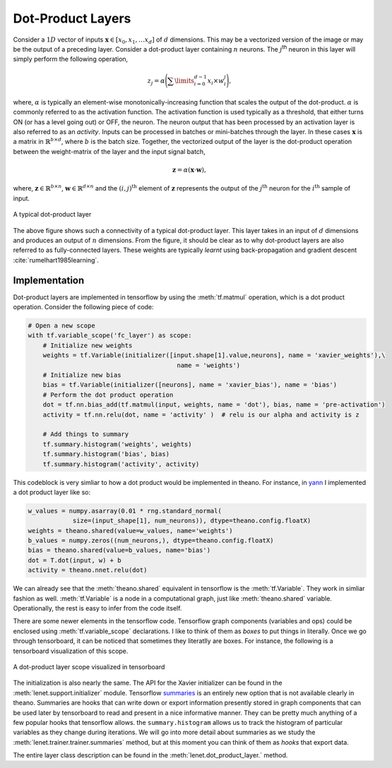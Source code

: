 Dot-Product Layers
==================

Consider a :math:`1D` vector of inputs :math:`\mathbf{x} \in [x_0,x_1, \dots x_d]` of :math:`d` dimensions. 
This may be a vectorized version of the image or may be the output of a preceding layer. 
Consider a dot-product layer containing :math:`n` neurons. 
The :math:`j`:sup:`th` neuron in this layer will simply perform the following operation,

.. math::
    z_j = \alpha \Bigg(\sum\limits_{i=0}^{d-1} x_i \times w_i^j \Bigg),

where,  :math:`\alpha` is typically an element-wise monotonically-increasing function that scales the output of the dot-product.
:math:`\alpha` is commonly referred to as the activation function. 
The activation function is used typically as a threshold, that either turns ON (or has a level going out) or OFF, the neuron.
The neuron output that has been processed by an activation layer is also referred to as an *activity*.
Inputs can be processed in batches or mini-batches through the layer. 
In these cases :math:`\mathbf{x}` is a matrix in :math:`\mathbb{R}^{b \times d}`, where :math:`b` is the batch size. 
Together, the vectorized output of the layer is the dot-product operation between the weight-matrix of the layer and the input signal batch,

.. math::
    \mathbf{z} = \alpha ( \mathbf{x} \cdot \mathbf{w} ),

where, :math:`\mathbf{z} \in \mathbb{R}^{b \times n}`, :math:`\mathbf{w} \in \mathbb{R}^{d \times n}` and the :math:`(i,j)^{\text{th}}` element of 
:math:`\mathbf{z}` represents the output of the :math:`j^{\text{th}}` neuron for the :math:`i^{\text{th}}` sample of input. 

.. figure:: figures/dot_product.png
    :align: center
    :scale: 80 %    
    :alt: A typical dot-product layer

    A typical dot-product layer

The above figure shows such a connectivity of a typical dot-product layer. 
This layer takes in an input of :math:`d` dimensions and produces an output of :math:`n` dimensions. 
From the figure, it should be clear as to why dot-product layers are also referred to as fully-connected layers. 
These weights are typically *learnt* using back-propagation and gradient descent :cite:`rumelhart1985learning`.

Implementation
--------------

Dot-product layers are implemented in tensorflow by using the :meth:`tf.matmul` operation, which is a 
dot product operation. Consider the following piece of code:

.. code-block:: python

    # Open a new scope
    with tf.variable_scope('fc_layer') as scope:
        # Initialize new weights
        weights = tf.Variable(initializer([input.shape[1].value,neurons], name = 'xavier_weights'),\
                                            name = 'weights')
        # Initialize new bias
        bias = tf.Variable(initializer([neurons], name = 'xavier_bias'), name = 'bias')
        # Perform the dot product operation
        dot = tf.nn.bias_add(tf.matmul(input, weights, name = 'dot'), bias, name = 'pre-activation')
        activity = tf.nn.relu(dot, name = 'activity' )  # relu is our alpha and activity is z             

        # Add things to summary
        tf.summary.histogram('weights', weights)
        tf.summary.histogram('bias', bias)  
        tf.summary.histogram('activity', activity) 

This codeblock is very simliar to how a dot product would be implemented in theano. For instance,
in `yann <http://www.yann.network>`_ I implemented a dot product layer like so:

.. code-block:: python

    w_values = numpy.asarray(0.01 * rng.standard_normal(
                size=(input_shape[1], num_neurons)), dtype=theano.config.floatX)
    weights = theano.shared(value=w_values, name='weights')
    b_values = numpy.zeros((num_neurons,), dtype=theano.config.floatX)
    bias = theano.shared(value=b_values, name='bias')
    dot = T.dot(input, w) + b
    activity = theano.nnet.relu(dot)

We can already see that the :meth:`theano.shared` equivalent in tensorflow is the :meth:`tf.Variable`. They 
work in simliar fashion as well. :meth:`tf.Variable` is a node in a computational graph, just like :meth:`theano.shared`
variable. Operationally, the rest is easy to infer from the code itself. 

There are some newer elements in the tensorflow code. Tensorflow graph components (variables and ops)
could be enclosed using :meth:`tf.variable_scope` declarations. I like to think of them as *boxes* to put things in 
literally. Once we go through tensorboard, it can be noticed that sometimes they literatlly are boxes. 
For instance, the following is a tensorboard visualization of this scope. 

.. figure:: figures/dot_product_tensorboard.png
    :align: center
    :scale: 50 %
    :alt: A dot-product layer scope visualized in tensorboard

    A dot-product layer scope visualized in tensorboard

The initialization is also nearly the same. 
The API for the Xavier initializer can be found in the :meth:`lenet.support.initializer` module.
Tensorflow `summaries <https://www.tensorflow.org/api_guides/python/summary>`_ is an entirely new option 
that is not available clearly in theano. Summaries are hooks that can write down or export information
presently stored in graph components that can be used later by tensorboard to read and present in a nice 
informative manner. They can be pretty much anything of a few popular hooks that tensorflow allows.
the ``summary.histogram`` allows us to track the histogram of particular variables as they change 
during iterations. We will go into more detail about summaries as we study the :meth:`lenet.trainer.trainer.summaries` method, but 
at this moment you can think of them as *hooks* that export data. 

The entire layer class description can be found in the :meth:`lenet.dot_product_layer.` method.
